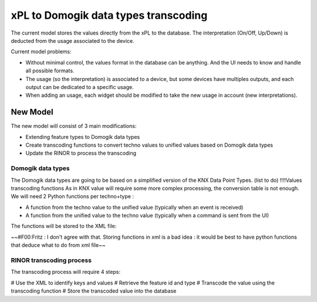 **************************************
xPL to Domogik data types transcoding
**************************************

The current model stores the values directly from the xPL to the database.
The interpretation (On/Off, Up/Down) is deducted from the usage associated to the device.

Current model problems:

* Without minimal control, the values format in the database can be anything. And the UI needs to know and handle all possible formats.
* The usage (so the interpretation) is associated to a device, but some devices have multiples outputs, and each output can be dedicated to a specific usage.
* When adding an usage, each widget should be modified to take the new usage in account (new interpretations).

New Model
==========
The new model will consist of 3 main modifications:

* Extending feature types to Domogik data types
* Create transcoding functions to convert techno values to unified values based on Domogik data types
* Update the RINOR to process the transcoding

Domogik data types
*******************
The Domogik data types are going to be based on a simplified version of the KNX Data Point Types.
(list to do)
!!!!Values transcoding functions
As in KNX value will require some more complex processing, the conversion table is not enough.
We will need 2 Python functions per techno+type :

* A function from the techno value to the unified value (typically when an event is received)
* A function from the unified value to the techno value (typically when a command is sent from the UI) 

The functions will be stored to the XML file:

.. code-block::
    <transcode from='techno' type='DT_Switch'>
    def transcode(value):
        ...
        return trancoded_value
    </transcode>


~~#F00:Fritz : I don't agree with that. Storing functions in xml is a bad idea : it would be best to have python functions that deduce what to do from xml file~~

RINOR transcoding process
**************************
The transcoding process will require 4 steps:

# Use the XML to identify keys and values
# Retrieve the feature id and type
# Transcode the value using the transcoding function
# Store the transcoded value into the database 